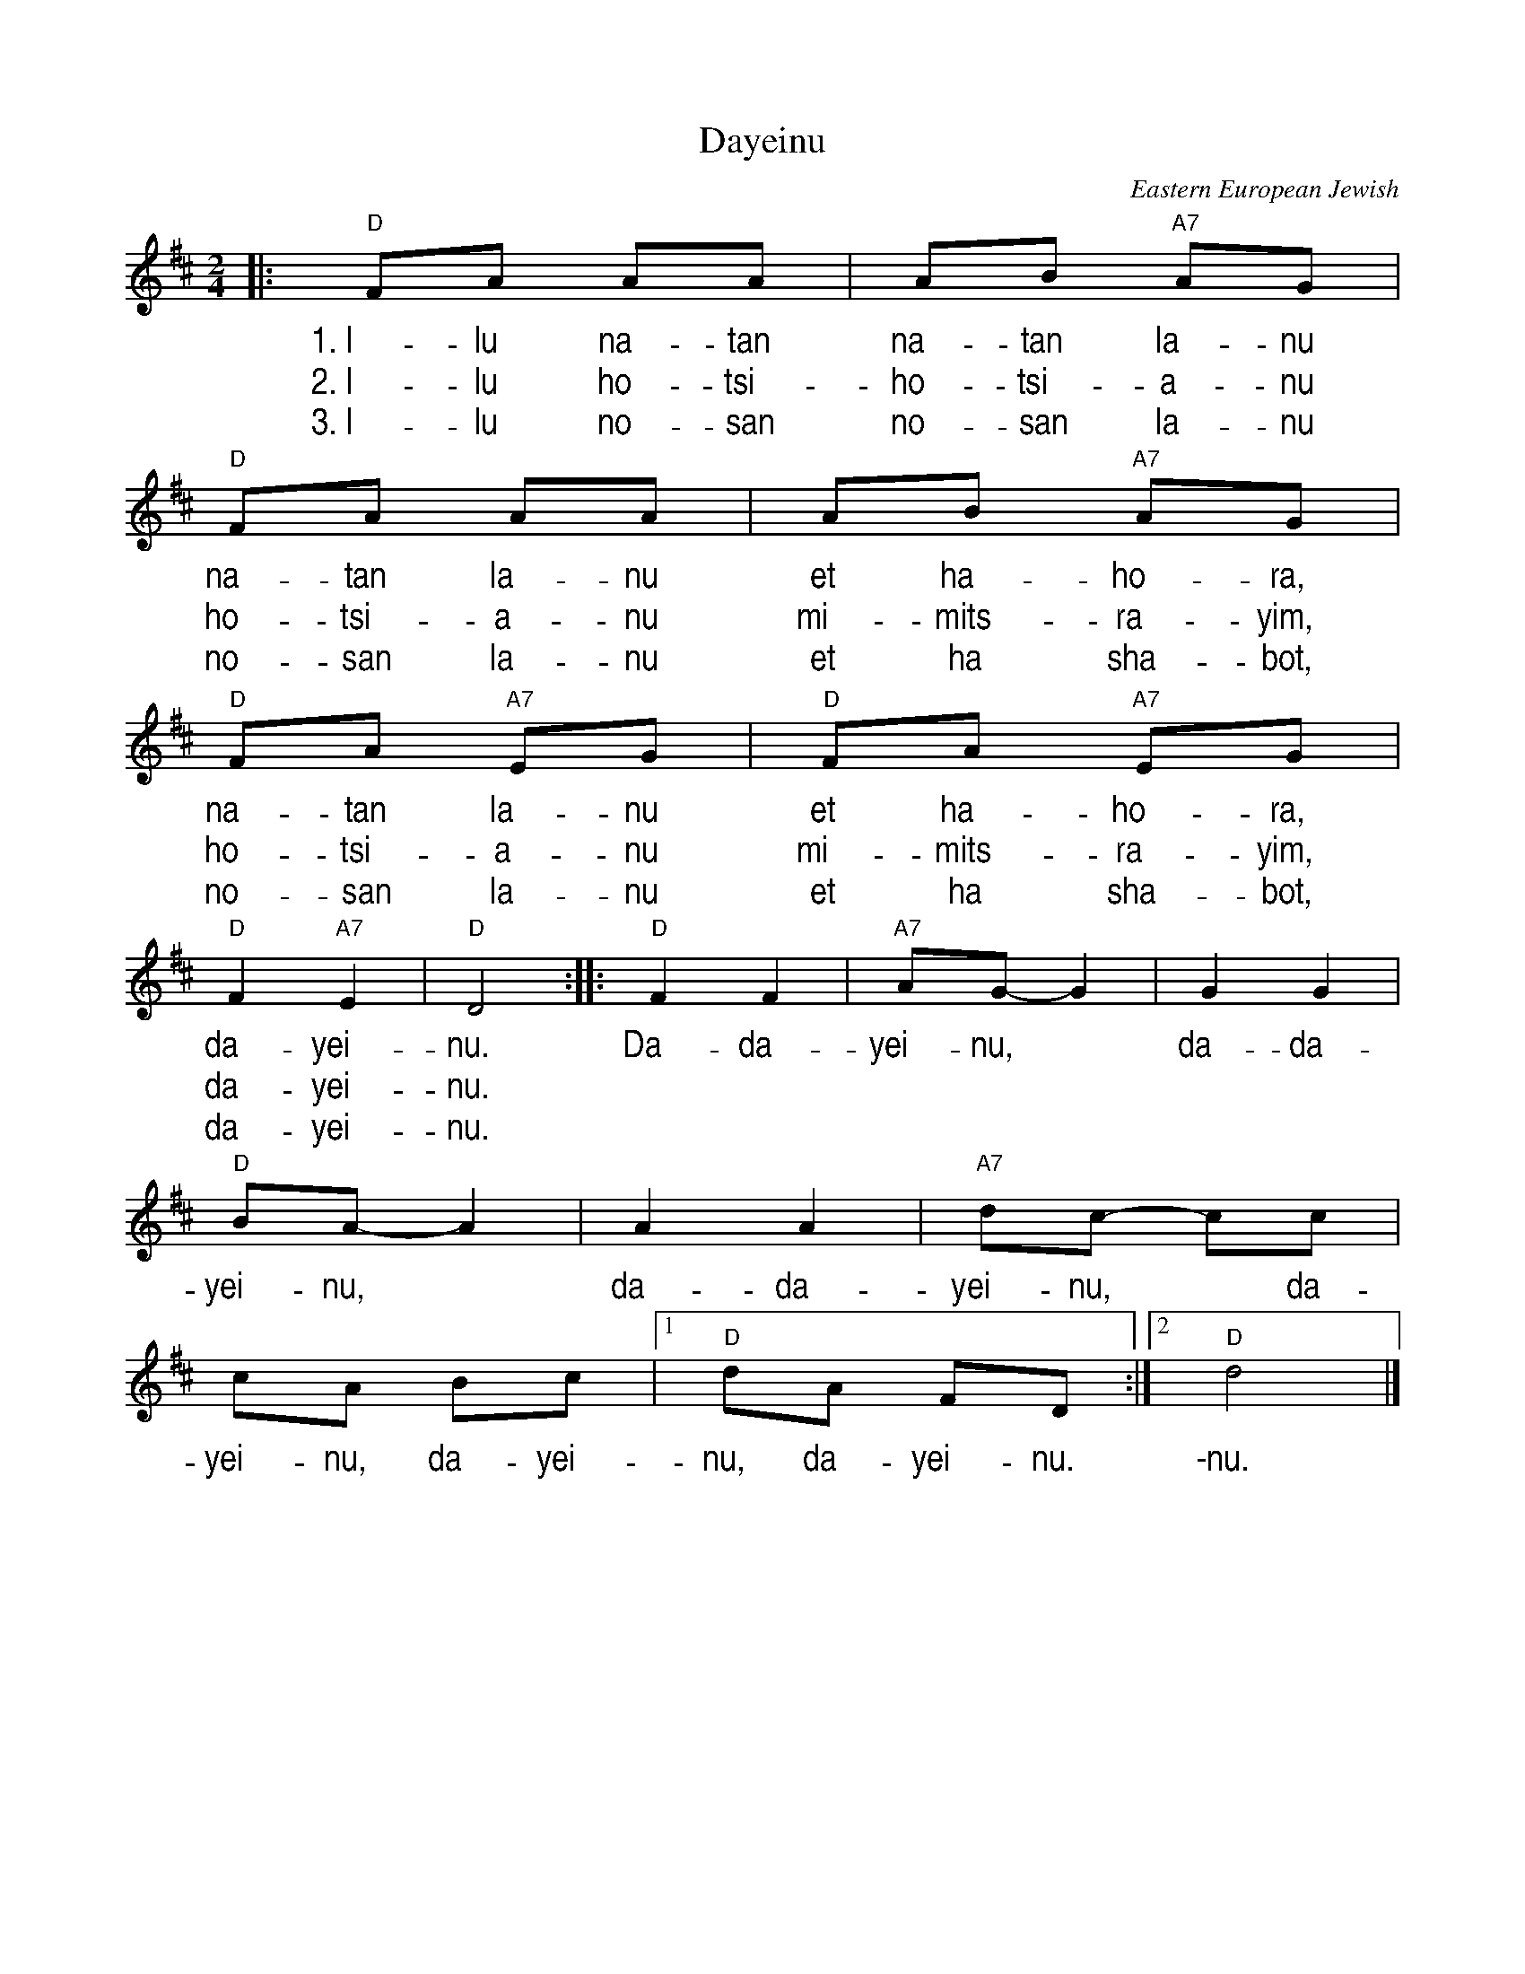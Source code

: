 X: 1
T: Dayeinu
R: freylach
O: Eastern European Jewish
B: Favorite Hebrew Songs for Piano, Albert Rozin, p.39
Z: John Chambers <jc:trillian.mit.edu>
%%vocalfont Helvetica-Narrow 20
M: 2/4
L: 1/8
K: D
|: "D"FA AA | AB "A7"AG | "D"FA AA | AB "A7"AG |
w: 1.~I-lu na-tan na-tan la-nu na-tan la-nu et ha-ho-ra,
w: 2.~I-lu ho-tsi- ho-tsi-a-nu ho-tsi-a-nu mi-mits-ra-yim,
w: 3.~I-lu no-san no-san la-nu no-san la-nu et ha sha-bot,
  "D"FA "A7"EG | "D"FA "A7"EG | "D"F2 "A7"E2 | "D"D4 :: "D"F2 F2 | "A7"AG- G2 | G2 G2 |
w: na-tan la-nu et ha-ho-ra, da-yei-nu. Da-da-yei-nu,* da-da-
w: ho-tsi-a-nu mi-mits-ra-yim, da-yei-nu.
w: no-san la-nu et ha sha-bot, da-yei-nu.
  "D"BA- A2 | A2 A2 | "A7"dc- cc | cA Bc |1 "D"dA FD :|2 "D"d4 |]
w: yei-nu,* da-da-yei-nu,* da-yei-nu, da-yei-nu, da-yei-nu. \-nu.
